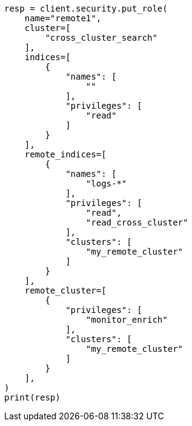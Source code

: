 // This file is autogenerated, DO NOT EDIT
// esql/esql-across-clusters.asciidoc:72

[source, python]
----
resp = client.security.put_role(
    name="remote1",
    cluster=[
        "cross_cluster_search"
    ],
    indices=[
        {
            "names": [
                ""
            ],
            "privileges": [
                "read"
            ]
        }
    ],
    remote_indices=[
        {
            "names": [
                "logs-*"
            ],
            "privileges": [
                "read",
                "read_cross_cluster"
            ],
            "clusters": [
                "my_remote_cluster"
            ]
        }
    ],
    remote_cluster=[
        {
            "privileges": [
                "monitor_enrich"
            ],
            "clusters": [
                "my_remote_cluster"
            ]
        }
    ],
)
print(resp)
----
